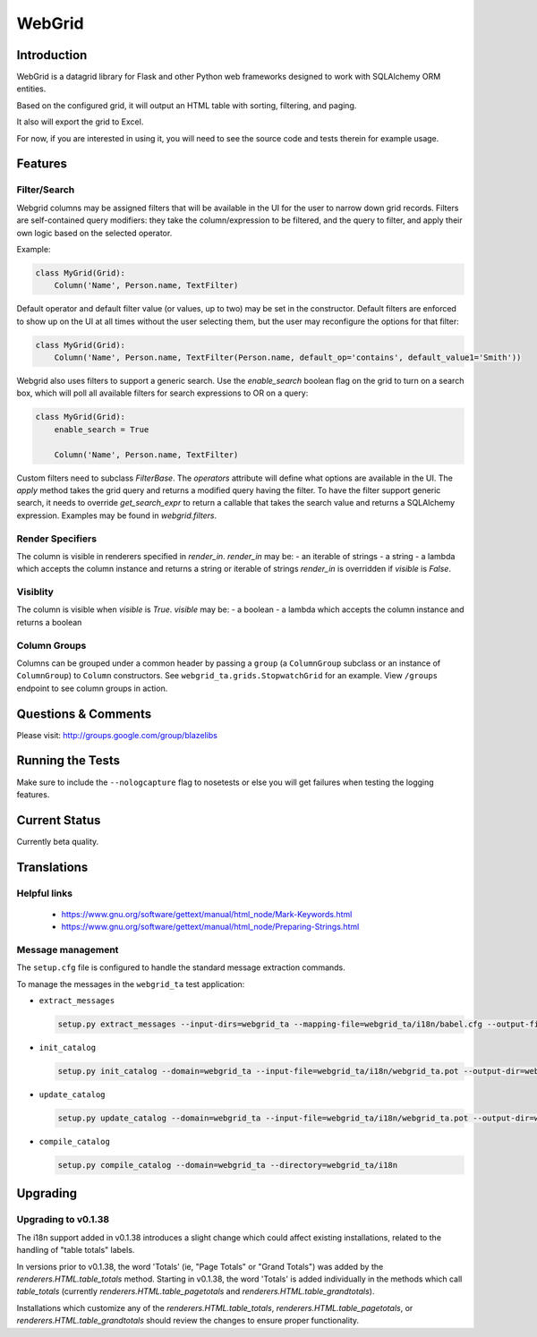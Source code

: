 WebGrid
#######

.. image:: https://ci.appveyor.com/api/projects/status/6s1886gojqi9c8h6?svg=true
    :target: https://ci.appveyor.com/project/level12/webgrid

.. image:: https://circleci.com/gh/level12/webgrid.svg?style=shield
    :target: https://circleci.com/gh/level12/webgrid

.. image:: https://codecov.io/gh/level12/webgrid/branch/master/graph/badge.svg
    :target: https://codecov.io/gh/level12/webgrid

Introduction
---------------

WebGrid is a datagrid library for Flask and other Python web frameworks designed to work with
SQLAlchemy ORM entities.

Based on the configured grid, it will output an HTML table with sorting, filtering, and paging.

It also will export the grid to Excel.

For now, if you are interested in using it, you will need to see the source code and tests therein
for example usage.

Features
--------

Filter/Search
=============

Webgrid columns may be assigned filters that will be available in the UI for the user to narrow
down grid records. Filters are self-contained query modifiers: they take the column/expression to
be filtered, and the query to filter, and apply their own logic based on the selected operator.

Example:

.. code::

    class MyGrid(Grid):
        Column('Name', Person.name, TextFilter)

Default operator and default filter value (or values, up to two) may be set in the constructor.
Default filters are enforced to show up on the UI at all times without the user selecting them, but
the user may reconfigure the options for that filter:

.. code::

    class MyGrid(Grid):
        Column('Name', Person.name, TextFilter(Person.name, default_op='contains', default_value1='Smith'))

Webgrid also uses filters to support a generic search. Use the `enable_search` boolean flag on the
grid to turn on a search box, which will poll all available filters for search expressions to OR
on a query:

.. code::

    class MyGrid(Grid):
        enable_search = True

        Column('Name', Person.name, TextFilter)

Custom filters need to subclass `FilterBase`. The `operators` attribute will define what options are
available in the UI. The `apply` method takes the grid query and returns a modified query having the
filter. To have the filter support generic search, it needs to override `get_search_expr` to return
a callable that takes the search value and returns a SQLAlchemy expression. Examples may be found
in `webgrid.filters`.

Render Specifiers
=================

The column is visible in renderers specified in `render_in`.
`render_in` may be:
- an iterable of strings
- a string
- a lambda which accepts the column instance and returns a string or iterable of strings
`render_in` is overridden if `visible` is `False`.

Visiblity
=========

The column is visible when `visible` is `True`.
`visible` may be:
- a boolean
- a lambda which accepts the column instance and returns a boolean

Column Groups
=============

Columns can be grouped under a common header by passing a  ``group`` (a ``ColumnGroup`` subclass
or an instance of ``ColumnGroup``) to ``Column`` constructors. See
``webgrid_ta.grids.StopwatchGrid`` for an example. View ``/groups`` endpoint to see column groups
in action.

Questions & Comments
---------------------

Please visit: http://groups.google.com/group/blazelibs

Running the Tests
-----------------

Make sure to include the ``--nologcapture`` flag to nosetests or else you will get
failures when testing the logging features.

Current Status
---------------

Currently beta quality.

Translations
------------

Helpful links
=============

 * https://www.gnu.org/software/gettext/manual/html_node/Mark-Keywords.html
 * https://www.gnu.org/software/gettext/manual/html_node/Preparing-Strings.html


Message management
==================

The ``setup.cfg`` file is configured to handle the standard message extraction commands.

To manage the messages in the ``webgrid_ta`` test application:

* ``extract_messages``

  .. code::

     setup.py extract_messages --input-dirs=webgrid_ta --mapping-file=webgrid_ta/i18n/babel.cfg --output-file=webgrid_ta/i18n/webgrid_ta.pot

* ``init_catalog``

  .. code::

     setup.py init_catalog --domain=webgrid_ta --input-file=webgrid_ta/i18n/webgrid_ta.pot --output-dir=webgrid_ta/i18n --locale=es

* ``update_catalog``

  .. code::

     setup.py update_catalog --domain=webgrid_ta --input-file=webgrid_ta/i18n/webgrid_ta.pot --output-dir=webgrid_ta/i18n

* ``compile_catalog``

  .. code::

     setup.py compile_catalog --domain=webgrid_ta --directory=webgrid_ta/i18n


Upgrading
---------

Upgrading to v0.1.38
====================

The i18n support added in v0.1.38 introduces a slight change which could affect existing
installations, related to the handling of "table totals" labels.

In versions prior to v0.1.38, the word 'Totals' (ie, "Page Totals" or "Grand Totals") was added by the
`renderers.HTML.table_totals` method. Starting in v0.1.38, the word 'Totals' is added individually in
the methods which call `table_totals` (currently `renderers.HTML.table_pagetotals` and
`renderers.HTML.table_grandtotals`).

Installations which customize any of the `renderers.HTML.table_totals`, `renderers.HTML.table_pagetotals`,
or `renderers.HTML.table_grandtotals` should review the changes to ensure proper functionality.

